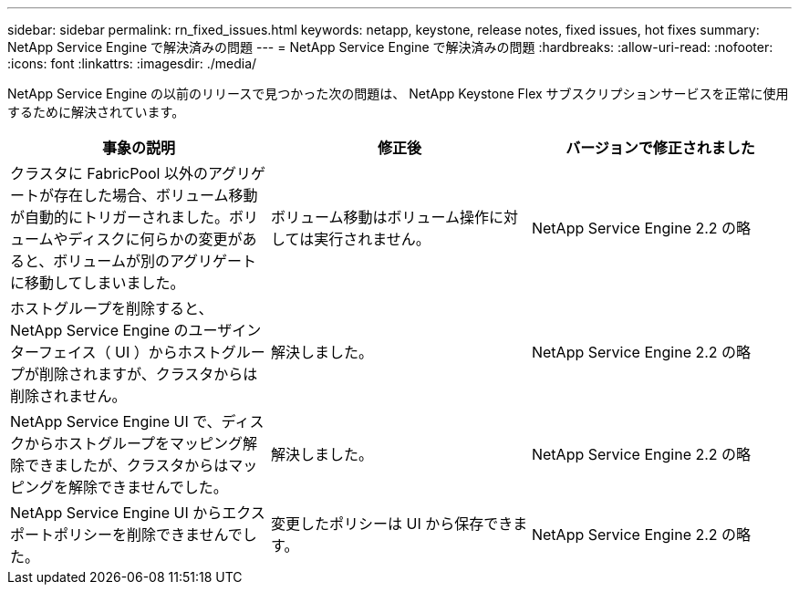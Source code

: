 ---
sidebar: sidebar 
permalink: rn_fixed_issues.html 
keywords: netapp, keystone, release notes, fixed issues, hot fixes 
summary: NetApp Service Engine で解決済みの問題 
---
= NetApp Service Engine で解決済みの問題
:hardbreaks:
:allow-uri-read: 
:nofooter: 
:icons: font
:linkattrs: 
:imagesdir: ./media/


[role="lead"]
NetApp Service Engine の以前のリリースで見つかった次の問題は、 NetApp Keystone Flex サブスクリプションサービスを正常に使用するために解決されています。

[cols="3*"]
|===
| 事象の説明 | 修正後 | バージョンで修正されました 


| クラスタに FabricPool 以外のアグリゲートが存在した場合、ボリューム移動が自動的にトリガーされました。ボリュームやディスクに何らかの変更があると、ボリュームが別のアグリゲートに移動してしまいました。 | ボリューム移動はボリューム操作に対しては実行されません。 | NetApp Service Engine 2.2 の略 


| ホストグループを削除すると、 NetApp Service Engine のユーザインターフェイス（ UI ）からホストグループが削除されますが、クラスタからは削除されません。 | 解決しました。 | NetApp Service Engine 2.2 の略 


| NetApp Service Engine UI で、ディスクからホストグループをマッピング解除できましたが、クラスタからはマッピングを解除できませんでした。 | 解決しました。 | NetApp Service Engine 2.2 の略 


| NetApp Service Engine UI からエクスポートポリシーを削除できませんでした。 | 変更したポリシーは UI から保存できます。 | NetApp Service Engine 2.2 の略 
|===